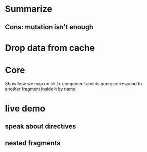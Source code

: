* Summarize
** Cons: mutation isn't enough
* Drop data from cache
* Core
  Show how we map on <li /> component and its query correspond to
  another fragment inside it by name
* live demo
** speak about directives
** nested fragments
